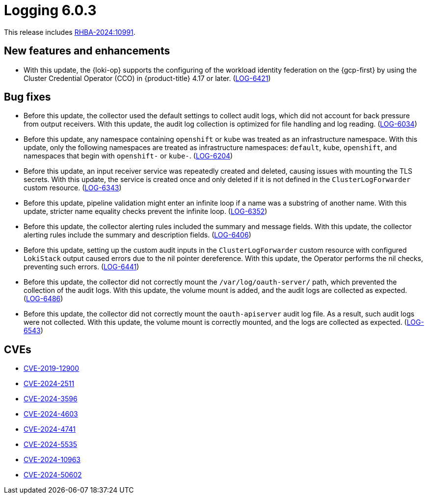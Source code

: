 :_mod-docs-content-type: REFERENCE
[id="logging-release-notes-6-0-3_{context}"]
= Logging 6.0.3

This release includes link:https://access.redhat.com/errata/RHBA-2024:10991[RHBA-2024:10991].

[id="logging-release-notes-6-0-3-enhancements_{context}"]
== New features and enhancements

* With this update, the {loki-op} supports the configuring of the workload identity federation on the {gcp-first} by using the Cluster Credential Operator (CCO) in {product-title} 4.17 or later. (link:https://issues.redhat.com/browse/LOG-6421[LOG-6421])

[id="logging-release-notes-6-0-3-bug-fixes_{context}"]
== Bug fixes

* Before this update, the collector used the default settings to collect audit logs, which did not account for back pressure from output receivers. With this update, the audit log collection is optimized for file handling and log reading. (link:https://issues.redhat.com/browse/LOG-6034[LOG-6034])

* Before this update, any namespace containing `openshift` or `kube` was treated as an infrastructure namespace. With this update, only the following namespaces are treated as infrastructure namespaces: `default`, `kube`, `openshift`, and namespaces that begin with `openshift-` or `kube-`. (link:https://issues.redhat.com/browse/LOG-6204[LOG-6204])

* Before this update, an input receiver service was repeatedly created and deleted, causing issues with mounting the TLS secrets. With this update, the service is created once and only deleted if it is not defined in the `ClusterLogForwarder` custom resource. (link:https://issues.redhat.com/browse/LOG-6343[LOG-6343])

* Before this update, pipeline validation might enter an infinite loop if a name was a substring of another name. With this update, stricter name equality checks prevent the infinite loop. (link:https://issues.redhat.com/browse/LOG-6352[LOG-6352])

* Before this update, the collector alerting rules included the summary and message fields. With this update, the collector alerting rules include the summary and description fields. (link:https://issues.redhat.com/browse/LOG-6406[LOG-6406])

* Before this update, setting up the custom audit inputs in the `ClusterLogForwarder` custom resource with configured `LokiStack` output caused errors due to the nil pointer dereference. With this update, the Operator performs the nil checks, preventing such errors. (link:https://issues.redhat.com/browse/LOG-6441[LOG-6441])

* Before this update, the collector did not correctly mount the `/var/log/oauth-server/` path, which prevented the collection of the audit logs. With this update, the volume mount is added, and the audit logs are collected as expected. (link:https://issues.redhat.com/browse/LOG-6486[LOG-6486])

* Before this update, the collector did not correctly mount the `oauth-apiserver` audit log file. As a result, such audit logs were not collected. With this update, the volume mount is correctly mounted, and the logs are collected as expected. (link:https://issues.redhat.com/browse/LOG-6543[LOG-6543])

[id="logging-release-notes-6-0-3-CVEs_{context}"]
== CVEs

* link:https://access.redhat.com/security/cve/CVE-2019-12900[CVE-2019-12900]
* link:https://access.redhat.com/security/cve/CVE-2024-2511[CVE-2024-2511]
* link:https://access.redhat.com/security/cve/CVE-2024-3596[CVE-2024-3596]
* link:https://access.redhat.com/security/cve/CVE-2024-4603[CVE-2024-4603]
* link:https://access.redhat.com/security/cve/CVE-2024-4741[CVE-2024-4741]
* link:https://access.redhat.com/security/cve/CVE-2024-5535[CVE-2024-5535]
* link:https://access.redhat.com/security/cve/CVE-2024-10963[CVE-2024-10963]
* link:https://access.redhat.com/security/cve/CVE-2024-50602[CVE-2024-50602]

